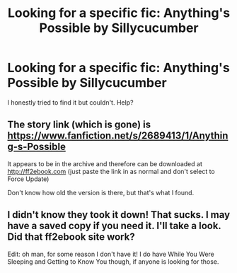 #+TITLE: Looking for a specific fic: Anything's Possible by Sillycucumber

* Looking for a specific fic: Anything's Possible by Sillycucumber
:PROPERTIES:
:Author: ApprehensiveAttempt
:Score: 2
:DateUnix: 1549965173.0
:DateShort: 2019-Feb-12
:FlairText: Fic Search
:END:
I honestly tried to find it but couldn't. Help?


** The story link (which is gone) is [[https://www.fanfiction.net/s/2689413/1/Anything-s-Possible]]

It appears to be in the archive and therefore can be downloaded at [[http://ff2ebook.com]] (just paste the link in as normal and don't select to Force Update)

Don't know how old the version is there, but that's what I found.
:PROPERTIES:
:Author: karfoogle
:Score: 2
:DateUnix: 1549976753.0
:DateShort: 2019-Feb-12
:END:


** I didn't know they took it down! That sucks. I may have a saved copy if you need it. I'll take a look. Did that ff2ebook site work?

Edit: oh man, for some reason I don't have it! I do have While You Were Sleeping and Getting to Know You though, if anyone is looking for those.
:PROPERTIES:
:Author: mannymd90
:Score: 1
:DateUnix: 1562541609.0
:DateShort: 2019-Jul-08
:END:
